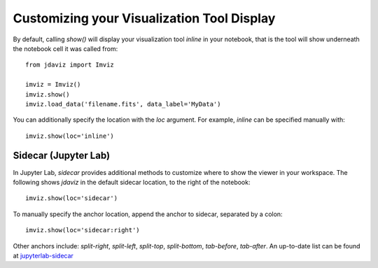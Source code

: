 *******************************************
Customizing your Visualization Tool Display
*******************************************

By default, calling `show()` will display your visualization tool *inline* in your notebook, that is the tool will show underneath the notebook cell it was called from::

    from jdaviz import Imviz

    imviz = Imviz()
    imviz.show()
    imviz.load_data('filename.fits', data_label='MyData')

You can additionally specify the location with the `loc` argument. For example, `inline` can be specified manually with::

    imviz.show(loc='inline')

Sidecar (Jupyter Lab)
---------------------

In Jupyter Lab, `sidecar` provides additional methods to customize where to show the viewer in your workspace. The following shows `jdaviz` in the default sidecar location, to the right of the notebook::

    imviz.show(loc='sidecar')

To manually specify the anchor location, append the anchor to sidecar, separated by a colon::
    
    imviz.show(loc='sidecar:right')

Other anchors include: `split-right`, `split-left`, `split-top`, `split-bottom`, `tab-before`, `tab-after`. An up-to-date list can be found at `jupyterlab-sidecar <https://github.com/jupyter-widgets/jupyterlab-sidecar>`_